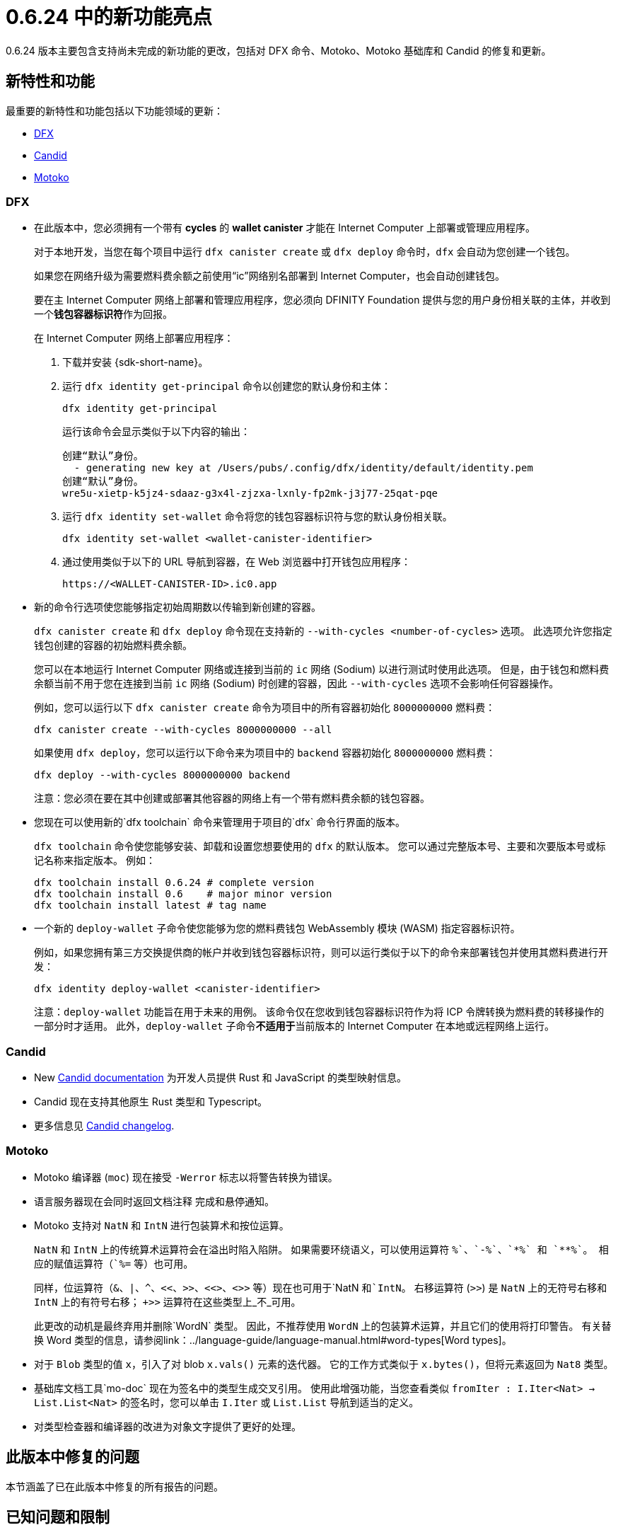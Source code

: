 = {release} 中的新功能亮点
:描述: DFINITY容器软件开发套件发行说明
:proglang: Motoko
:IC: Internet Computer
:company-id: DFINITY
:release: 0.6.24
ifdef::env-github,env-browser[:outfilesuffix:.adoc]

{release} 版本主要包含支持尚未完成的新功能的更改，包括对 DFX 命令、{proglang}、{proglang} 基础库和 Candid 的修复和更新。

== 新特性和功能

最重要的新特性和功能包括以下功能领域的更新：

* <<DFX,DFX>>
* <<Candid,Candid>>
* <<Motoko,Motoko>>

=== DFX

* 在此版本中，您必须拥有一个带有 **cycles** 的 **wallet canister** 才能在 {IC} 上部署或管理应用程序。
+
对于本地开发，当您在每个项目中运行 `+dfx canister create+` 或 `+dfx deploy+` 命令时，`+dfx+` 会自动为您创建一个钱包。
+
如果您在网络升级为需要燃料费余额之前使用“+ic+”网络别名部署到 {IC}，也会自动创建钱包。
+
要在主 {IC} 网络上部署和管理应用程序，您必须向 {company-id} Foundation 提供与您的用户身份相关联的主体，并收到一个**钱包容器标识符**作为回报。
+
在 {IC} 网络上部署应用程序：
+
--
. 下载并安装 {sdk-short-name}。
. 运行 `dfx identity get-principal` 命令以创建您的默认身份和主体：
+
[source,bash]
----
dfx identity get-principal
----
+
运行该命令会显示类似于以下内容的输出：
+
....
创建“默认”身份。
  - generating new key at /Users/pubs/.config/dfx/identity/default/identity.pem
创建“默认”身份。
wre5u-xietp-k5jz4-sdaaz-g3x4l-zjzxa-lxnly-fp2mk-j3j77-25qat-pqe
....
. 运行 `+dfx identity set-wallet+` 命令将您的钱包容器标识符与您的默认身份相关联。
+
[source,bash]
----
dfx identity set-wallet <wallet-canister-identifier>
----
. 通过使用类似于以下的 URL 导航到容器，在 Web 浏览器中打开钱包应用程序：
+
....
https://<WALLET-CANISTER-ID>.ic0.app
....
--

* 新的命令行选项使您能够指定初始周期数以传输到新创建的容器。
+
`+dfx canister create+` 和 `+dfx deploy+` 命令现在支持新的 `+--with-cycles <number-of-cycles>+` 选项。
此选项允许您指定钱包创建的容器的初始燃料费余额。
+
您可以在本地运行 {IC} 网络或连接到当前的 `+ic+` 网络 (Sodium) 以进行测试时使用此选项。 但是，由于钱包和燃料费余额当前不用于您在连接到当前 `+ic+` 网络 (Sodium) 时创建的容器，因此 `+--with-cycles+` 选项不会影响任何容器操作。
+
例如，您可以运行以下 `+dfx canister create+` 命令为项目中的所有容器初始化 `+8000000000+` 燃料费：
+
....
dfx canister create --with-cycles 8000000000 --all
....
+
如果使用 `+dfx deploy+`，您可以运行以下命令来为项目中的 `+backend+` 容器初始化 `+8000000000+` 燃料费：
+
....
dfx deploy --with-cycles 8000000000 backend
....
+

注意：您必须在要在其中创建或部署其他容器的网络上有一个带有燃料费余额的钱包容器。

* 您现在可以使用新的`+dfx toolchain+` 命令来管理用于项目的`+dfx+` 命令行界面的版本。
+
`+dfx toolchain+` 命令使您能够安装、卸载和设置您想要使用的 `dfx` 的默认版本。
您可以通过完整版本号、主要和次要版本号或标记名称来指定版本。
例如：
+
....
dfx toolchain install 0.6.24 # complete version
dfx toolchain install 0.6    # major minor version
dfx toolchain install latest # tag name
....

* 一个新的 `+deploy-wallet+` 子命令使您能够为您的燃料费钱包 WebAssembly 模块 (WASM) 指定容器标识符。
+
例如，如果您拥有第三方交换提供商的帐户并收到钱包容器标识符，则可以运行类似于以下的命令来部署钱包并使用其燃料费进行开发：
+
....
dfx identity deploy-wallet <canister-identifier>
....
+
注意：`+deploy-wallet+` 功能旨在用于未来的用例。 该命令仅在您收到钱包容器标识符作为将 ICP 令牌转换为燃料费的转移操作的一部分时才适用。
此外，`+deploy-wallet+` 子命令**不适用于**当前版本的 {IC} 在本地或远程网络上运行。

=== Candid

* New link:../candid-guide/candid-intro{outfilesuffix}[Candid documentation] 为开发人员提供 Rust 和 JavaScript 的类型映射信息。

* Candid 现在支持其他原生 Rust 类型和 Typescript。

* 更多信息见 link:https://github.com/dfinity/candid/blob/master/Changelog.md[Candid changelog].

=== Motoko

* Motoko 编译器 (`+moc+`) 现在接受 `+-Werror+` 标志以将警告转换为错误。

* 语言服务器现在会同时返回文档注释
   完成和悬停通知。

* Motoko 支持对 `NatN` 和 `IntN` 进行包装算术和按位运算。
+
`NatN` 和 `IntN` 上的传统算术运算符会在溢出时陷入陷阱。
如果需要环绕语义，可以使用运算符 `+%`、`-%`、`*%` 和 `**%`。 相应的赋值运算符（`+%=` 等）也可用。
+ 
同样，位运算符（`&`、`|`、`^`、`<<`、`>>`、`<<>`、`<>>` 等）现在也可用于`NatN `和`IntN`。 右移运算符 (`>>`) 是 `NatN` 上的无符号右移和 `IntN` 上的有符号右移； `+>>` 运算符在这些类型上_不_可用。
+
此更改的动机是最终弃用并删除`WordN` 类型。
因此，不推荐使用 `WordN` 上的包装算术运算，并且它们的使用将打印警告。
有关替换 Word 类型的信息，请参阅link：../language-guide/language-manual{outfilesuffix}#word-types[Word types]。

* 对于 `Blob` 类型的值 `x`，引入了对 blob `x.vals()` 元素的迭代器。
它的工作方式类似于 `x.bytes()`，但将元素返回为 `Nat8` 类型。

* 基础库文档工具`+mo-doc+` 现在为签名中的类型生成交叉引用。
使用此增强功能，当您查看类似 `fromIter : I.Iter<Nat> -> List.List<Nat>` 的签名时，您可以单击 `I.Iter` 或 `List.List` 导航到适当的定义。

* 对类型检查器和编译器的改进为对象文字提供了更好的处理。

== 此版本中修复的问题

本节涵盖了已在此版本中修复的所有报告的问题。

== 已知问题和限制

本节涵盖可能影响您在特定环境或场景中使用 {sdk-short-name} 的任何已知问题或限制。
